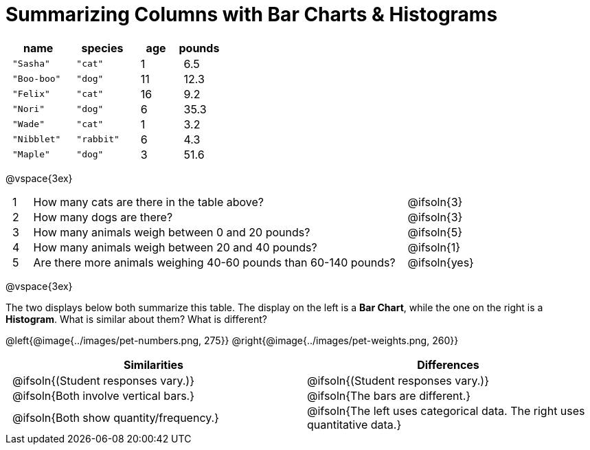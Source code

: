 = Summarizing Columns with Bar Charts & Histograms

++++
<style>
#content .compare tbody tr { height: 6rem; }
td { padding: 0 0.5rem !important; }
</style>
++++

[cols="3a,3a,2a,2a",options="header"]
|===
^| name 		^| species 	^| age 	^| pounds
| `"Sasha"` 	| `"cat"` 	|  1 	| 6.5
| `"Boo-boo"` 	| `"dog"`  	| 11 	| 12.3
| `"Felix"` 	| `"cat"` 	| 16 	| 9.2
| `"Nori"` 		| `"dog"`  	|  6 	| 35.3
| `"Wade"` 		| `"cat"` 	|  1 	| 3.2
| `"Nibblet"` 	| `"rabbit"`|  6 	| 4.3
| `"Maple"` 	| `"dog"`  	|  3 	| 51.6
|===

@vspace{3ex}

[.FillVerticalSpace, cols=".^1a,.^19a,.^5a"]
|===
|1|  How many cats are there in the table above?
| @ifsoln{3}

|2| How many dogs are there?
| @ifsoln{3}

|3| How many animals weigh between 0 and 20 pounds?
| @ifsoln{5}

|4| How many animals weigh between 20 and 40 pounds?
| @ifsoln{1}

|5| Are there more animals weighing 40-60 pounds than 60-140 pounds?
| @ifsoln{yes}

// need empty line here so the closing table block isn't
// swallowed
|===

@vspace{3ex}

The two displays below both summarize this table. The display on the left is a *Bar Chart*, while the one on the right is a *Histogram*. What is similar about them? What is different?

@left{@image{../images/pet-numbers.png, 275}} @right{@image{../images/pet-weights.png, 260}}

[.FillVerticalSpace, cols=".^1a,.^1a",options="header"]
|===

^| Similarities  ^| Differences
| @ifsoln{(Student responses vary.)}
| @ifsoln{(Student responses vary.)}

| @ifsoln{Both involve vertical bars.}
| @ifsoln{The bars are different.}

| @ifsoln{Both show quantity/frequency.}
| @ifsoln{The left uses categorical data. The right uses quantitative data.}

// need empty line here so the closing table block isn't
// swallowed
|===

